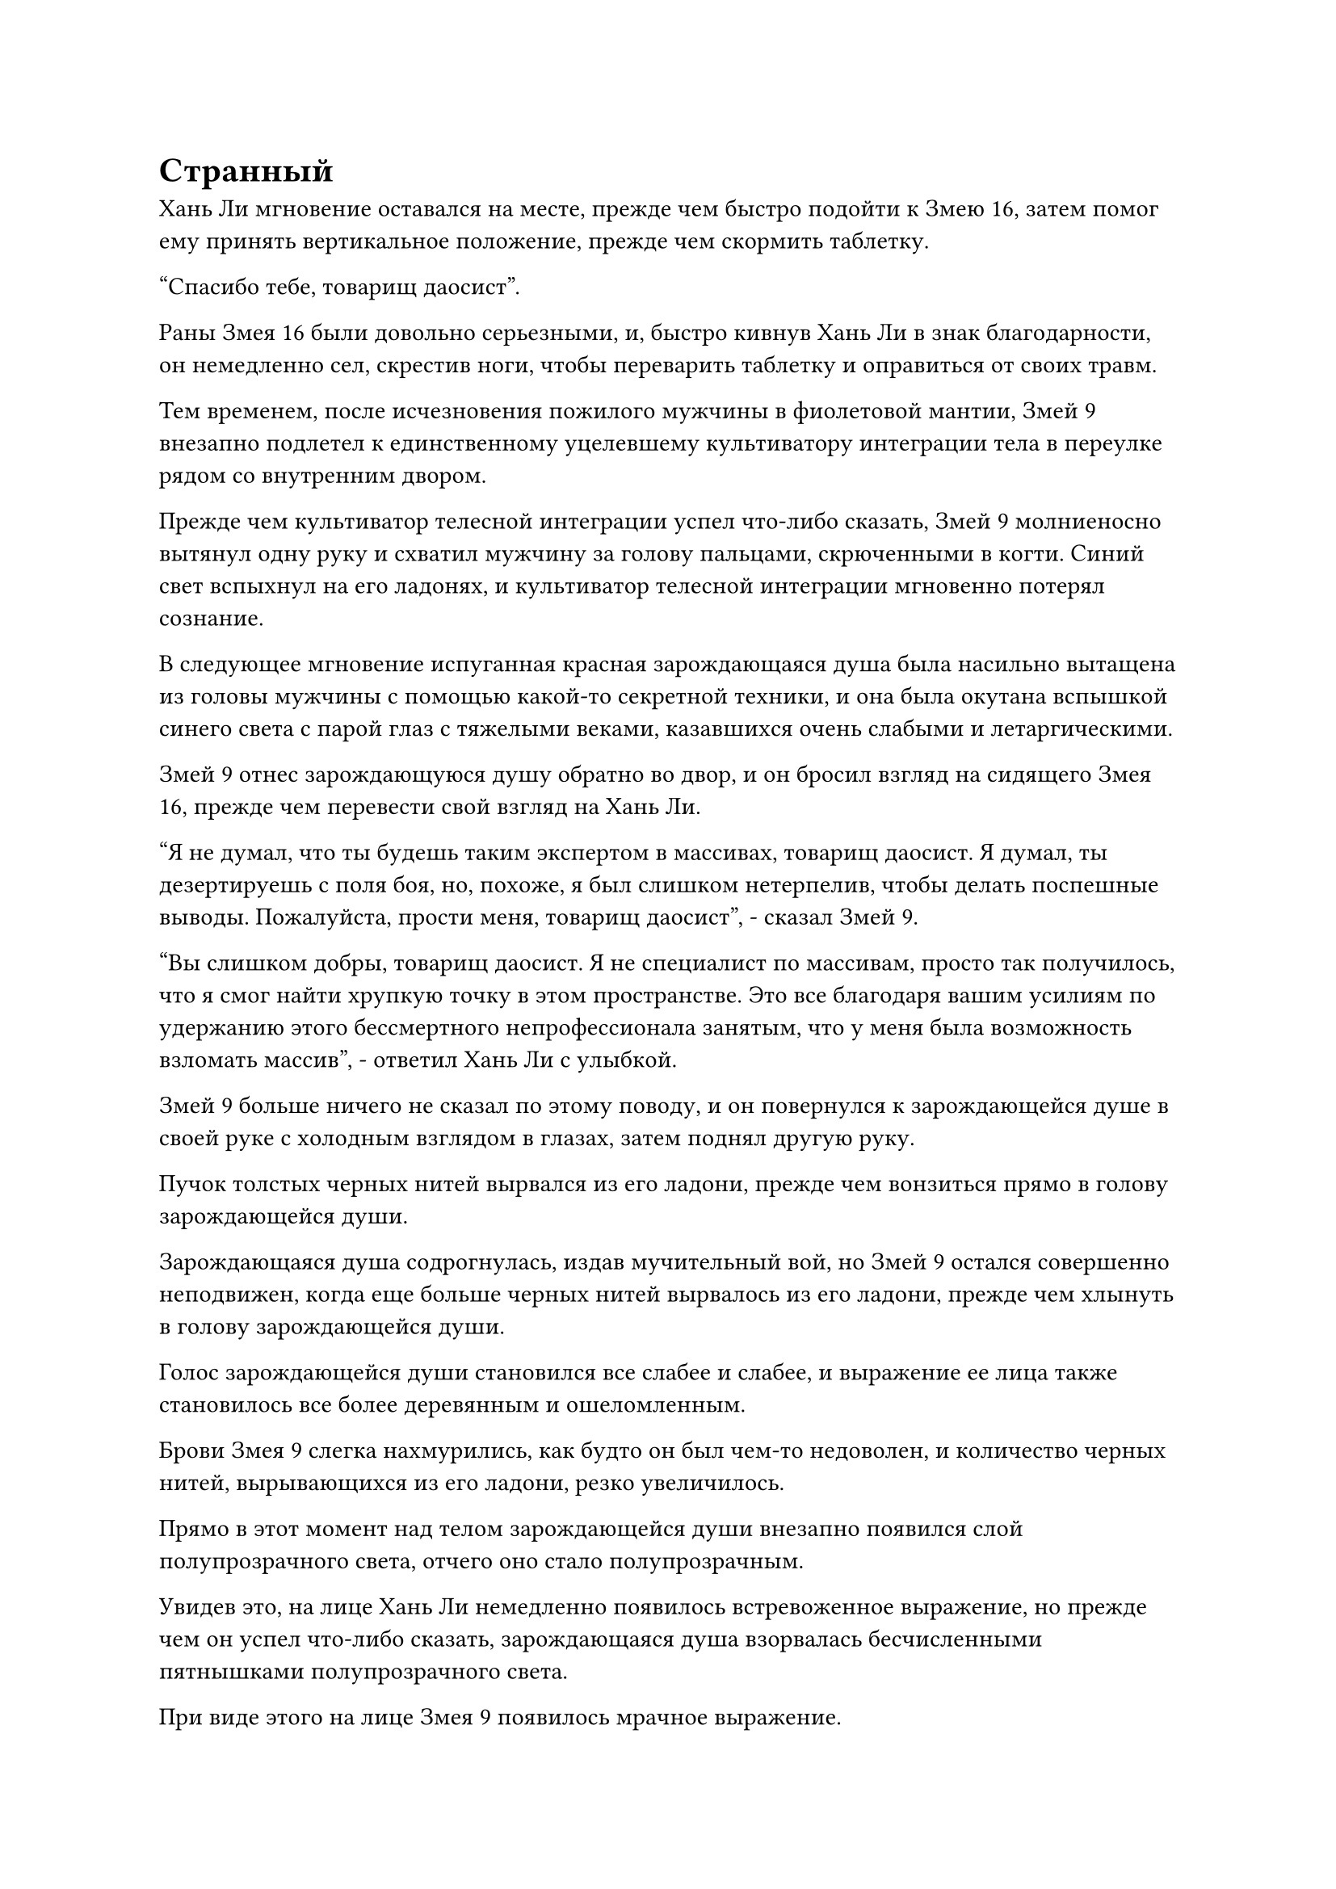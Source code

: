 = Странный

Хань Ли мгновение оставался на месте, прежде чем быстро подойти к Змею 16, затем помог ему принять вертикальное положение, прежде чем скормить таблетку.

"Спасибо тебе, товарищ даосист".

Раны Змея 16 были довольно серьезными, и, быстро кивнув Хань Ли в знак благодарности, он немедленно сел, скрестив ноги, чтобы переварить таблетку и оправиться от своих травм.

Тем временем, после исчезновения пожилого мужчины в фиолетовой мантии, Змей 9 внезапно подлетел к единственному уцелевшему культиватору интеграции тела в переулке рядом со внутренним двором.

Прежде чем культиватор телесной интеграции успел что-либо сказать, Змей 9 молниеносно вытянул одну руку и схватил мужчину за голову пальцами, скрюченными в когти. Синий свет вспыхнул на его ладонях, и культиватор телесной интеграции мгновенно потерял сознание.

В следующее мгновение испуганная красная зарождающаяся душа была насильно вытащена из головы мужчины с помощью какой-то секретной техники, и она была окутана вспышкой синего света с парой глаз с тяжелыми веками, казавшихся очень слабыми и летаргическими.

Змей 9 отнес зарождающуюся душу обратно во двор, и он бросил взгляд на сидящего Змея 16, прежде чем перевести свой взгляд на Хань Ли.

"Я не думал, что ты будешь таким экспертом в массивах, товарищ даосист. Я думал, ты дезертируешь с поля боя, но, похоже, я был слишком нетерпелив, чтобы делать поспешные выводы. Пожалуйста, прости меня, товарищ даосист", - сказал Змей 9.

"Вы слишком добры, товарищ даосист. Я не специалист по массивам, просто так получилось, что я смог найти хрупкую точку в этом пространстве. Это все благодаря вашим усилиям по удержанию этого бессмертного непрофессионала занятым, что у меня была возможность взломать массив", - ответил Хань Ли с улыбкой.

Змей 9 больше ничего не сказал по этому поводу, и он повернулся к зарождающейся душе в своей руке с холодным взглядом в глазах, затем поднял другую руку.

Пучок толстых черных нитей вырвался из его ладони, прежде чем вонзиться прямо в голову зарождающейся души.

Зарождающаяся душа содрогнулась, издав мучительный вой, но Змей 9 остался совершенно неподвижен, когда еще больше черных нитей вырвалось из его ладони, прежде чем хлынуть в голову зарождающейся души.

Голос зарождающейся души становился все слабее и слабее, и выражение ее лица также становилось все более деревянным и ошеломленным.

Брови Змея 9 слегка нахмурились, как будто он был чем-то недоволен, и количество черных нитей, вырывающихся из его ладони, резко увеличилось.

Прямо в этот момент над телом зарождающейся души внезапно появился слой полупрозрачного света, отчего оно стало полупрозрачным.

Увидев это, на лице Хань Ли немедленно появилось встревоженное выражение, но прежде чем он успел что-либо сказать, зарождающаяся душа взорвалась бесчисленными пятнышками полупрозрачного света.

При виде этого на лице Змея 9 появилось мрачное выражение.

"Похоже, что на его зарождающуюся душу было наложено какое-то ограничение, и это ограничение срабатывает, когда на нем используется техника поиска души. Вам удалось что-нибудь найти, товарищ даосист?" Спросил Хань Ли, испустив слабый вздох.

"Мне не удалось найти ничего полезного. Учитывая, что он был всего лишь культиватором телесной интеграции, он, скорее всего, в любом случае мало что знал. Однако я могу подтвердить, что временные члены Гильдии, которые были здесь ранее, уже были убиты ими", - ответил Змей 9.

Брови Хань Ли слегка нахмурились, услышав это.

"Что нам теперь делать?" Спросил Змей 16, поднимаясь на ноги.

К этому моменту он уже немного оправился от своих травм.

"Давайте сначала проведем тщательный обыск в этом городе. Наши прикрытия уже раскрыты, так что нам больше не нужно прятаться", - ответил Змей 9.

……

Между тем.

Темно-красный "лоучуань" мчался сквозь завесу темных облаков в небе за десятки тысяч километров от города Небесной воды.

В "лоучуане" было в общей сложности два уровня, на каждом из которых было несколько независимых комнат. На лоучуане было выгравировано несколько рисунков крыльев, образующих восемь пар гигантских красных крыльев, которые быстро хлопали.

В одной из комнат на верхнем этаже лоучуаня находился пожилой мужчина в фиолетовой мантии, который не так давно сражался против троицы Хань Ли, и он сидел на земле, скрестив ноги, с мрачным выражением лица.

После недолгого молчания он перевернул руку, чтобы достать нефритовую пластину размером с ладонь, затем несколько раз постучал по ней, после чего на ее поверхности появилась вспышка красного света, сопровождаемая довольно грубым голосом.

"Как все прошло, Чоу Ву?"

"Я уже сражался с людьми, посланными Временной гильдией", - бесстрастно ответил пожилой мужчина в фиолетовой мантии.

«Понимаю. Тогда все именно так, как я и ожидал, - самодовольно ответил голос из нефритовой тарелки.

"Общая сила людей, которых они послали, намного превзошла то, что вы предсказывали! Там было два Бессмертных-непрофессионала и Земной Бессмертный! Если бы у меня не было кое-каких трюков в рукаве, я мог бы легко встретить свою кончину там! Несмотря на то, что мне удалось сбежать, один из моих подчиненных все равно попал в их руки", - раздраженно проворчал пожилой мужчина в фиолетовой мантии.

"ой? Этот подчиненный что-нибудь знает?" Голос в нефритовой пластине также слегка дрогнул, услышав это.

"Он всего лишь культиватор телесной интеграции, что он вообще может знать?" - презрительно усмехнулся пожилой мужчина в фиолетовой мантии.

«хорошо. Итак, трое Истинных Бессмертных были посланы на вашу сторону в одиночку. Похоже, на этот раз Временная гильдия действительно охотится за нами. Если они решат отступить, то обе стороны будут избавлены от многих неприятностей, но если они продолжат выставлять себя вредителями, то святой господь преподаст им хороший урок. Спасибо за вашу тяжелую работу, теперь вы можете вернуться", - проинструктировал голос в нефритовой пластине.

Пожилой мужчина в фиолетовой мантии слегка нахмурил брови, услышав это, явно недовольный тем, что обладатель голоса на нефритовой пластине отдает ему приказы, но он ничего не сказал и прекратил передачу голоса.

После этого он наложил ручную печать, и красный свет, исходящий от лоучуаня, значительно усилился, поскольку он ускорился еще больше.

……

В некоем каменном зале в городе Небесной воды.

Это было довольно большое помещение, но внутри было довольно пусто. По обе стороны зала стояли ряды каменных колонн, на верхушках которых располагался ряд незажженных жаровен.

В этот момент троица Хань Ли стояла у входа в зал, и их маски уже приняли свой первоначальный вид.

Видя, что у них больше не было никаких угрызений совести по поводу того, что их обнаружат, они смогли высвободить свое духовное чутье без каких-либо ограничений, что позволило им быстро завершить исчерпывающий обыск всего города. В результате они не обнаружили в городе ни культиваторов, находящихся выше стадии пространственной закалки, ни аномальной активности, заслуживающей внимания. Однако они обнаружили этот каменный зал в уединенном месте в южной части города.

В центре зала лежали три трупа, аккуратно сложенные вместе. Все три трупа были полностью сморщены, их лица были искажены, как будто они увидели что-то чрезвычайно ужасное прямо перед смертью. Кроме того, рядом с телами было также несколько лазурных масок, похожих на те, что носила троица Хань Ли.

Судя по тому, насколько сморщенными были эти тела, это выглядело так, как будто из них в одно мгновение высосали всю кровь досуха.

Тот факт, что эти тела были помещены в этот каменный зал без каких-либо попыток скрыть их, указывал на то, что это был явный акт провокации.

"Это, должно быть, члены гильдии, которые проникли на остров до нас", - заметил Змей 9, осматривая тела и их маски.

"Один из них был на стадии Великого Вознесения, в то время как двое других были на стадии интеграции тел. Похоже, что они были убиты в одно мгновение, и даже их зарождающиеся души не смогли спастись. Я предполагаю, что это сделал тот Бессмертный-непрофессионал, с которым мы сражались ранее. Однако, оглядываясь назад, кажется, что он смог использовать некоторую силу законов", - сказал Хань Ли с задумчивым выражением лица, пока его взгляд блуждал по трем телам.

"Похоже, Гун Шухун уже был подготовлен. Он подстроил тщательно продуманную ловушку, и мы попали прямо в нее", - сказал Змей 16 обиженным голосом.

"Сейчас не время зацикливаться на подобных вещах. Похоже, мы не сможем найти никакой полезной информации в Городе Небесной воды. Прежде чем мы уйдем, мы должны проинформировать Змея 3 о ситуации, а затем обсудить, что делать дальше", - сказал Змей 9.

После этого он сделал ручную печать, и на его синей маске козла появился слой синей ряби. Затем маска начала беспорядочно мигать, прежде чем внезапно засветиться.

Змей 9 немедленно закрыл глаза, и его губы начали дрожать, когда он передавал сообщение посредством голосовой передачи.

Тем временем, Хань Ли и Змей 16 молча стояли в стороне.

Некоторое время спустя свет, исходящий от маски Змея 9, погас, и он открыл глаза.

"Что сказал Змей 3?" Змей 16 немедленно спросил.

"Он приказал нам немедленно отправиться в город Драконьего озера, чтобы встретиться с ним", - ответил Змей 9.

"На них тоже напали?" Спросил Хань Ли.

"Город, в который направляются Змей 3 и другой товарищ-даосист, находится довольно далеко, поэтому они все еще туда не добрались. Однако, судя по ситуации здесь, члены гильдии, с которыми они должны встретиться, скорее всего, тоже уже мертвы. Теперь, когда они осведомлены о ситуации, врагу будет не так-то просто застать их врасплох", - ответил Змей 9.

Хань Ли кивнул в ответ и больше не задавал никаких вопросов.

"Больше нет смысла оставаться здесь, так что пошли". Змей 9 взмахнул рукой в воздухе, выпуская вспышку синего света, которая подхватила тела и сложила их в инструмент для хранения, затем начал выбираться наружу.

Троица покинула каменный зал, затем быстро покинула город Небесной воды и прибыла на бесплодную равнину.

Змей 16 как раз собирался применить секретную технику сокрытия, когда его остановил Змей 9.

"В этом нет необходимости. Змей 3 говорит, что, поскольку враг уже знает о нашем присутствии на острове, больше нет необходимости утруждать себя сокрытием. Мы можем отправиться прямо в город Драконьего озера".

Говоря это, он взмахнул рукавом в воздухе, и голубые волны появились из ниоткуда во всех направлениях, в то время как впереди появился синий летающий ковчег длиной более 100 футов. Летающий ковчег был полностью прозрачным, и его дизайн был чрезвычайно изящным, а от его поверхности исходил духовный свет.

Змей 16 слегка запнулся, увидев летающий ковчег, после чего в его глазах появился намек на зависть.

"Вся эта лодка построена из голубого хрусталя Небесного Облака. Это не бессмертное сокровище, но оно не может быть слишком далеко", - похвалил Хань Ли.

"Вы слишком добры, товарищ даосист. Это всего лишь духовное сокровище, оно даже не может сравниться с бессмертным сокровищем", - усмехнулся Змей 9.

Сила, которую Хань Ли продемонстрировал во время недавно завершившейся битвы, произвела большое впечатление на Змея 9, и в результате он неосознанно разговаривал с Хань Ли в более вежливой манере.

"Этот летающий ковчег достаточно быстр, и его будет достаточно в качестве вида транспорта. Змей 16, постарайся восстановиться как можно быстрее. Я уверен, что впереди будут еще более тяжелые сражения", - сказал Змей 9, запрыгивая на переднюю часть ковчега.

Змей 16 кивнул в ответ, а затем также взлетел на ковчег вместе с Хань Ли.

Взмахнув рукой, Змей 9 снял печать заклинания, и синий свет, исходящий от летающего ковчега, значительно усилился, когда он пронесся по воздуху в виде полосы синего света.

……

Город Драконьего озера был намного больше, чем город Небесной воды. В городе было озеро, занимавшее площадь более 1000 акров, и оно было соединено с несколькими крупными реками в городе, которые вытекали из города.

В тот момент было утро, и по городу проходило много людей, представляя собой оживленное и шумное зрелище.

К тому времени, когда трио Хань Ли прибыло в город, а затем отправилось в уединенное поместье в западной части города, все остальные уже прибыли, но, судя по всему, трио Змея 8 тоже только что прибыло.

Змей 9 предоставил Змею 3 подробный отчет о событиях, связанных с засадой, в которую они попали в Городе Небесной воды, затем освободил тела временных членов Гильдии, которые ранее проникли на остров.

Холодный взгляд появился в глазах Змея 3 при виде сморщенных тел на земле, и выражения лиц всех остальных также слегка изменились, когда они увидели это.

#pagebreak()
